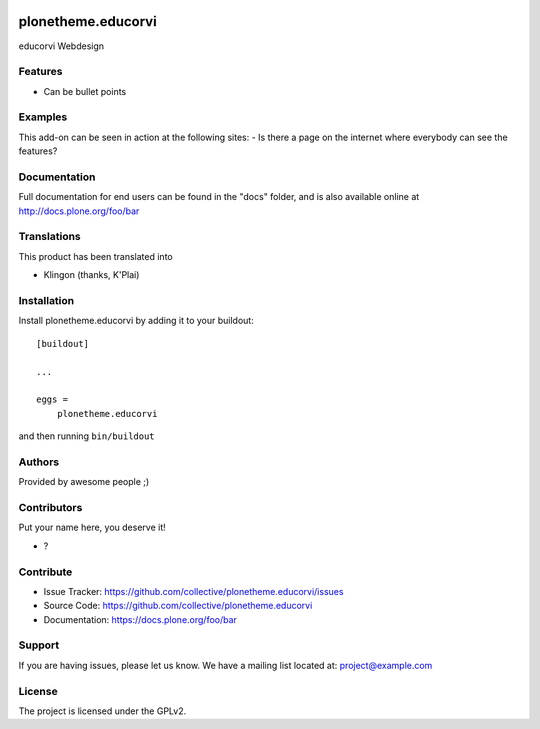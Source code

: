 .. This README is meant for consumption by humans and PyPI. PyPI can render rst files so please do not use Sphinx features.
   If you want to learn more about writing documentation, please check out: http://docs.plone.org/about/documentation_styleguide.html
   This text does not appear on PyPI or github. It is a comment.

.. image:: https://github.com/collective/plonetheme.educorvi/actions/workflows/plone-package.yml/badge.svg
    :target: https://github.com/collective/plonetheme.educorvi/actions/workflows/plone-package.yml

.. image:: https://coveralls.io/repos/github/collective/plonetheme.educorvi/badge.svg?branch=main
    :target: https://coveralls.io/github/collective/plonetheme.educorvi?branch=main
    :alt: Coveralls

.. image:: https://codecov.io/gh/collective/plonetheme.educorvi/branch/master/graph/badge.svg
    :target: https://codecov.io/gh/collective/plonetheme.educorvi

.. image:: https://img.shields.io/pypi/v/plonetheme.educorvi.svg
    :target: https://pypi.python.org/pypi/plonetheme.educorvi/
    :alt: Latest Version

.. image:: https://img.shields.io/pypi/status/plonetheme.educorvi.svg
    :target: https://pypi.python.org/pypi/plonetheme.educorvi
    :alt: Egg Status

.. image:: https://img.shields.io/pypi/pyversions/plonetheme.educorvi.svg?style=plastic   :alt: Supported - Python Versions

.. image:: https://img.shields.io/pypi/l/plonetheme.educorvi.svg
    :target: https://pypi.python.org/pypi/plonetheme.educorvi/
    :alt: License


===================
plonetheme.educorvi
===================

educorvi Webdesign

Features
--------

- Can be bullet points


Examples
--------

This add-on can be seen in action at the following sites:
- Is there a page on the internet where everybody can see the features?


Documentation
-------------

Full documentation for end users can be found in the "docs" folder, and is also available online at http://docs.plone.org/foo/bar


Translations
------------

This product has been translated into

- Klingon (thanks, K'Plai)


Installation
------------

Install plonetheme.educorvi by adding it to your buildout::

    [buildout]

    ...

    eggs =
        plonetheme.educorvi


and then running ``bin/buildout``


Authors
-------

Provided by awesome people ;)


Contributors
------------

Put your name here, you deserve it!

- ?


Contribute
----------

- Issue Tracker: https://github.com/collective/plonetheme.educorvi/issues
- Source Code: https://github.com/collective/plonetheme.educorvi
- Documentation: https://docs.plone.org/foo/bar


Support
-------

If you are having issues, please let us know.
We have a mailing list located at: project@example.com


License
-------

The project is licensed under the GPLv2.
